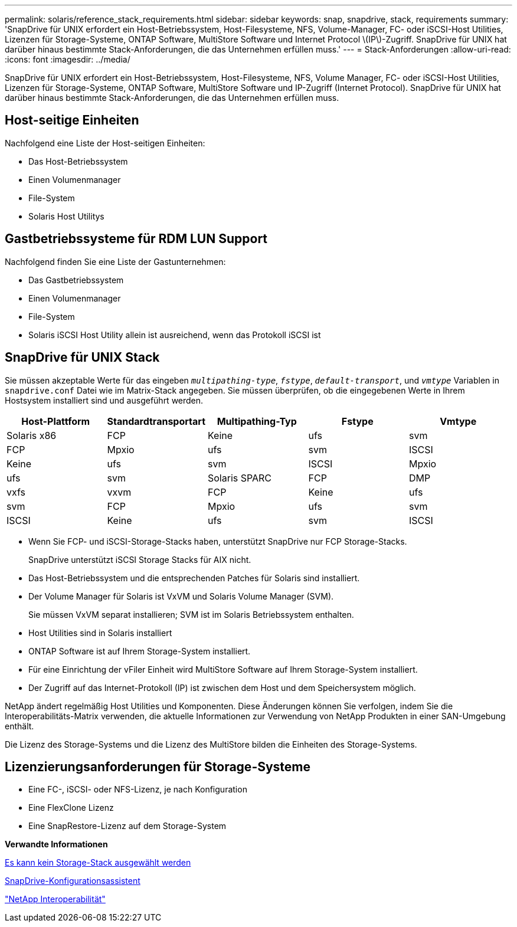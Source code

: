---
permalink: solaris/reference_stack_requirements.html 
sidebar: sidebar 
keywords: snap, snapdrive, stack, requirements 
summary: 'SnapDrive für UNIX erfordert ein Host-Betriebssystem, Host-Filesysteme, NFS, Volume-Manager, FC- oder iSCSI-Host Utilities, Lizenzen für Storage-Systeme, ONTAP Software, MultiStore Software und Internet Protocol \(IP\)-Zugriff. SnapDrive für UNIX hat darüber hinaus bestimmte Stack-Anforderungen, die das Unternehmen erfüllen muss.' 
---
= Stack-Anforderungen
:allow-uri-read: 
:icons: font
:imagesdir: ../media/


[role="lead"]
SnapDrive für UNIX erfordert ein Host-Betriebssystem, Host-Filesysteme, NFS, Volume Manager, FC- oder iSCSI-Host Utilities, Lizenzen für Storage-Systeme, ONTAP Software, MultiStore Software und IP-Zugriff (Internet Protocol). SnapDrive für UNIX hat darüber hinaus bestimmte Stack-Anforderungen, die das Unternehmen erfüllen muss.



== Host-seitige Einheiten

Nachfolgend eine Liste der Host-seitigen Einheiten:

* Das Host-Betriebssystem
* Einen Volumenmanager
* File-System
* Solaris Host Utilitys




== Gastbetriebssysteme für RDM LUN Support

Nachfolgend finden Sie eine Liste der Gastunternehmen:

* Das Gastbetriebssystem
* Einen Volumenmanager
* File-System
* Solaris iSCSI Host Utility allein ist ausreichend, wenn das Protokoll iSCSI ist




== SnapDrive für UNIX Stack

Sie müssen akzeptable Werte für das eingeben `_multipathing-type_`, `_fstype_`, `_default-transport_`, und `_vmtype_` Variablen in `snapdrive.conf` Datei wie im Matrix-Stack angegeben. Sie müssen überprüfen, ob die eingegebenen Werte in Ihrem Hostsystem installiert sind und ausgeführt werden.

|===
| Host-Plattform | Standardtransportart | Multipathing-Typ | Fstype | Vmtype 


 a| 
Solaris x86
 a| 
FCP
 a| 
Keine
 a| 
ufs
 a| 
svm



 a| 
FCP
 a| 
Mpxio
 a| 
ufs
 a| 
svm



 a| 
ISCSI
 a| 
Keine
 a| 
ufs
 a| 
svm



 a| 
ISCSI
 a| 
Mpxio
 a| 
ufs
 a| 
svm



 a| 
Solaris SPARC
 a| 
FCP
 a| 
DMP
 a| 
vxfs
 a| 
vxvm



 a| 
FCP
 a| 
Keine
 a| 
ufs
 a| 
svm



 a| 
FCP
 a| 
Mpxio
 a| 
ufs
 a| 
svm



 a| 
ISCSI
 a| 
Keine
 a| 
ufs
 a| 
svm



 a| 
ISCSI
 a| 
Mpxio
 a| 
ufs
 a| 
svm

|===
* Wenn Sie FCP- und iSCSI-Storage-Stacks haben, unterstützt SnapDrive nur FCP Storage-Stacks.
+
SnapDrive unterstützt iSCSI Storage Stacks für AIX nicht.

* Das Host-Betriebssystem und die entsprechenden Patches für Solaris sind installiert.
* Der Volume Manager für Solaris ist VxVM und Solaris Volume Manager (SVM).
+
Sie müssen VxVM separat installieren; SVM ist im Solaris Betriebssystem enthalten.

* Host Utilities sind in Solaris installiert
* ONTAP Software ist auf Ihrem Storage-System installiert.
* Für eine Einrichtung der vFiler Einheit wird MultiStore Software auf Ihrem Storage-System installiert.
* Der Zugriff auf das Internet-Protokoll (IP) ist zwischen dem Host und dem Speichersystem möglich.


NetApp ändert regelmäßig Host Utilities und Komponenten. Diese Änderungen können Sie verfolgen, indem Sie die Interoperabilitäts-Matrix verwenden, die aktuelle Informationen zur Verwendung von NetApp Produkten in einer SAN-Umgebung enthält.

Die Lizenz des Storage-Systems und die Lizenz des MultiStore bilden die Einheiten des Storage-Systems.



== Lizenzierungsanforderungen für Storage-Systeme

* Eine FC-, iSCSI- oder NFS-Lizenz, je nach Konfiguration
* Eine FlexClone Lizenz
* Eine SnapRestore-Lizenz auf dem Storage-System


*Verwandte Informationen*

xref:concept_unable_to_select_a_storage_stack.adoc[Es kann kein Storage-Stack ausgewählt werden]

xref:concept_when_to_use_the_snapdrive_configuration_wizard.adoc[SnapDrive-Konfigurationsassistent]

https://mysupport.netapp.com/NOW/products/interoperability["NetApp Interoperabilität"]
